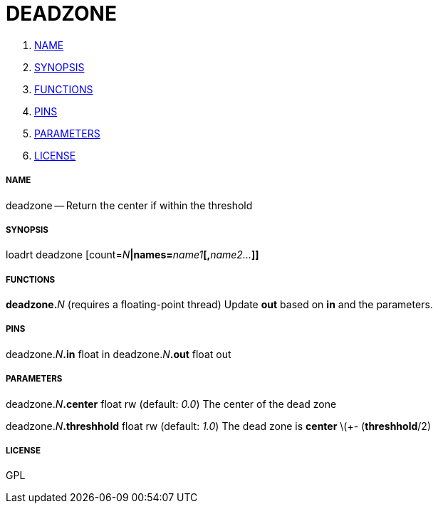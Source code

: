 DEADZONE
========

. <<name,NAME>>
. <<synopsis,SYNOPSIS>>
. <<functions,FUNCTIONS>>
. <<pins,PINS>>
. <<parameters,PARAMETERS>>
. <<license,LICENSE>>




===== [[name]]NAME

deadzone -- Return the center if within the threshold


===== [[synopsis]]SYNOPSIS
loadrt deadzone [count=__N__**|names=**__name1__**[,**__name2...__**]]
**

===== [[functions]]FUNCTIONS

**deadzone.**__N__ (requires a floating-point thread)
Update **out** based on **in** and the parameters.


===== [[pins]]PINS

deadzone.__N__**.in** float in 
deadzone.__N__**.out** float out 


===== [[parameters]]PARAMETERS

deadzone.__N__**.center** float rw (default: __0.0__)
The center of the dead zone

deadzone.__N__**.threshhold** float rw (default: __1.0__)
The dead zone is **center** \(+- (**threshhold**/2)


===== [[license]]LICENSE

GPL
